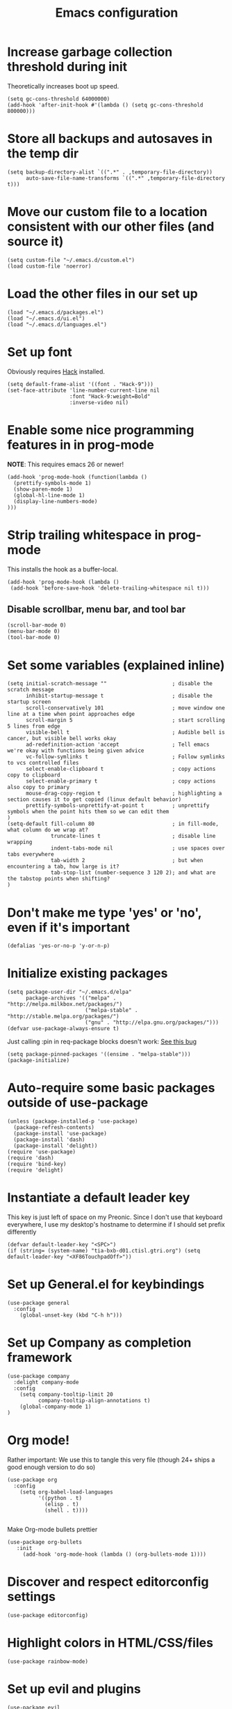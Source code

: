 #+TITLE: Emacs configuration

* Increase garbage collection threshold during init
  Theoretically increases boot up speed.

  #+begin_src elisp :tangle ~/.emacs.d/init.el
  (setq gc-cons-threshold 64000000)
  (add-hook 'after-init-hook #'(lambda () (setq gc-cons-threshold 800000)))
  #+end_src

* Store all backups and autosaves in the temp dir
  #+begin_src elisp :tangle ~/.emacs.d/init.el
  (setq backup-directory-alist `((".*" . ,temporary-file-directory))
        auto-save-file-name-transforms `((".*" ,temporary-file-directory t)))
  #+end_src

* Move our custom file to a location consistent with our other files (and source it)
  #+begin_src elisp :tangle ~/.emacs.d/init.el
  (setq custom-file "~/.emacs.d/custom.el")
  (load custom-file 'noerror)
  #+end_src

* Load the other files in our set up
  #+begin_src elisp :tangle ~/.emacs.d/init.el
  (load "~/.emacs.d/packages.el")
  (load "~/.emacs.d/ui.el")
  (load "~/.emacs.d/languages.el")
  #+end_src

* Set up font
  Obviously requires [[https://sourcefoundry.org/hack/][Hack]] installed.

  #+begin_src elisp :tangle ~/.emacs.d/ui.el
  (setq default-frame-alist '((font . "Hack-9")))
  (set-face-attribute 'line-number-current-line nil
                      :font "Hack-9:weight=Bold"
                      :inverse-video nil)
#+end_src

* Enable some nice programming features in in prog-mode
  *NOTE*: This requires emacs 26 or newer!
  #+begin_src elisp :tangle ~/.emacs.d/ui.el
  (add-hook 'prog-mode-hook (function(lambda ()
    (prettify-symbols-mode 1)
    (show-paren-mode 1)
    (global-hl-line-mode 1)
    (display-line-numbers-mode)
  )))
  #+end_src

* Strip trailing whitespace in prog-mode
  This installs the hook as a buffer-local.

  #+begin_src elisp :tangle ~/.emacs.d/ui.el
  (add-hook 'prog-mode-hook (lambda ()
   (add-hook 'before-save-hook 'delete-trailing-whitespace nil t)))
  #+end_src

** Disable scrollbar, menu bar, and tool bar

  #+begin_src elisp :tangle ~/.emacs.d/ui.el
  (scroll-bar-mode 0)
  (menu-bar-mode 0)
  (tool-bar-mode 0)
  #+end_src

* Set some variables (explained inline)
  #+begin_src elisp :tangle ~/.emacs.d/ui.el
  (setq initial-scratch-message ""                     ; disable the scratch message
        inhibit-startup-message t                      ; disable the startup screen
        scroll-conservatively 101                      ; move window one line at a time when point approaches edge
        scroll-margin 5                                ; start scrolling 5 lines from edge
        visible-bell t                                 ; Audible bell is cancer, but visible bell works okay
        ad-redefinition-action 'accept                 ; Tell emacs we're okay with functions being given advice
        vc-follow-symlinks t                           ; Follow symlinks to vcs controlled files
        select-enable-clipboard t                      ; copy actions copy to clipboard
        select-enable-primary t                        ; copy actions also copy to primary
        mouse-drag-copy-region t                       ; highlighting a section causes it to get copied (linux default behavior)
        prettify-symbols-unprettify-at-point t         ; unprettify symbols when the point hits them so we can edit them
  )
  (setq-default fill-column 80                         ; in fill-mode, what column do we wrap at?
                truncate-lines t                       ; disable line wrapping
                indent-tabs-mode nil                   ; use spaces over tabs everywhere
                tab-width 2                            ; but when encountering a tab, how large is it?
                tab-stop-list (number-sequence 3 120 2); and what are the tabstop points when shifting?
  )
#+end_src

* Don't make me type 'yes' or 'no', even if it's important
  #+begin_src elisp :tangle ~/.emacs.d/ui.el
  (defalias 'yes-or-no-p 'y-or-n-p)
  #+end_src

* Initialize existing packages
  #+begin_src elisp :tangle ~/.emacs.d/packages.el
  (setq package-user-dir "~/.emacs.d/elpa"
        package-archives '(("melpa" . "http://melpa.milkbox.net/packages/")
                           ("melpa-stable" . "http://stable.melpa.org/packages/")
                           ("gnu" . "http://elpa.gnu.org/packages/")))
  (defvar use-package-always-ensure t)
  #+end_src

Just calling :pin in req-package blocks doesn't work: [[https://github.com/jwiegley/use-package/issues/343#issuecomment-220463365][See this bug]]
  #+begin_src elisp :tangle ~/.emacs.d/packages.el
(setq package-pinned-packages '((ensime . "melpa-stable")))
(package-initialize)
  #+end_src

* Auto-require some basic packages outside of use-package
  #+begin_src elisp :tangle ~/.emacs.d/packages.el
  (unless (package-installed-p 'use-package)
    (package-refresh-contents)
    (package-install 'use-package)
    (package-install 'dash)
    (package-install 'delight))
  (require 'use-package)
  (require 'dash)
  (require 'bind-key)
  (require 'delight)
  #+end_src

* Instantiate a default leader key
  This key is just left of space on my Preonic. Since I don't use that keyboard everywhere, I use my desktop's hostname to determine if I should set prefix differently
  #+begin_src elisp :tangle ~/.emacs.d/packages.el
  (defvar default-leader-key "<SPC>")
  (if (string= (system-name) "tia-bxb-d01.ctisl.gtri.org") (setq default-leader-key "<XF86TouchpadOff>"))
  #+end_src

* Set up General.el for keybindings
  #+begin_src elisp :tangle ~/.emacs.d/packages.el
  (use-package general
    :config
      (global-unset-key (kbd "C-h h")))
  #+end_src

* Set up Company as completion framework
  #+begin_src elisp :tangle ~/.emacs.d/packages.el
  (use-package company
    :delight company-mode
    :config
      (setq company-tooltip-limit 20
            company-tooltip-align-annotations t)
      (global-company-mode 1)
  )
  #+end_src

* Org mode!
  Rather important: We use this to tangle this very file (though 24+ ships a good enough version to do so)

  #+begin_src elisp :tangle ~/.emacs.d/packages.el
  (use-package org
    :config
      (setq org-babel-load-languages
            '((python . t)
              (elisp . t)
              (shell . t))))

  #+end_src

  Make Org-mode bullets prettier
  #+begin_src elisp :tangle ~/.emacs.d/packages.el
   (use-package org-bullets
      :init
        (add-hook 'org-mode-hook (lambda () (org-bullets-mode 1))))
  #+end_src

* Discover and respect editorconfig settings
  #+begin_src elisp :tangle ~/.emacs.d/packages.el
  (use-package editorconfig)
  #+end_src

* Highlight colors in HTML/CSS/files
  #+begin_src elisp :tangle ~/.emacs.d/packages.el
    (use-package rainbow-mode)
  #+end_src

* Set up evil and plugins
  #+begin_src elisp :tangle ~/.emacs.d/packages.el
  (use-package evil
    :init (setq evil-want-integration nil)
    :config
      (evil-mode 1)
      (evil-set-initial-state 'term-mode 'emacs))

  (use-package evil-matchit
    :after evil
    :config (global-evil-matchit-mode 1))

  (use-package evil-surround
    :after evil
    :config (global-evil-surround-mode 1))

  (use-package evil-easymotion
    :after evil
    :config (evilem-default-keybindings default-leader-key))

  (use-package evil-easymotion
    :after evil
    :config (evilem-default-keybindings default-leader-key))

  (use-package evil-collection
    :after evil
    :config (evil-collection-init))

  #+end_src

* Set up counsel + projectile to easily find and swap buffers
  #+begin_src elisp :tangle ~/.emacs.d/packages.el
  (use-package counsel
    :after (general)
    :delight ivy-mode
    :init
    (defun counsel-ag-project-at-point ()
      (interactive)
      (counsel-ag (thing-at-point 'symbol) (projectile-project-root)))
    :config
      (ivy-mode 1)
      (general-define-key :states '(normal)
                          "/" 'swiper
                          "M-x" 'counsel-M-x)
      (general-define-key :states '(normal)
                          :prefix default-leader-key
                          "g" 'counsel-projectile-rg
                          "B" 'ivy-switch-buffer
                          "E" 'counsel-find-file))

  (use-package ivy-posframe
    :if (>= emacs-major-version 26)
    :disabled t
    :config
      (setq ivy-display-function #'ivy-posframe-display-at-point)
      (ivy-posframe-enable))


  (use-package projectile
    :delight projectile-mode
    :init
      (setq projectile-completion-system 'ivy
            projectile-require-project-root nil)
    :config
      (projectile-mode))

  (use-package counsel-projectile
    :after (projectile general)
    :config
      (general-define-key :states '(normal)
                          :prefix default-leader-key
                          "e" 'counsel-projectile-find-file
                          "p" 'counsel-projectile-switch-project
                          default-leader-key 'counsel-projectile))
  #+end_src

* Highlight TODO notes using fic-mode
  #+begin_src elisp :tangle ~/.emacs.d/packages.el
  (use-package fic-mode
    :init (setq fic-highlighted-words '("FIXME" "TODO" "BUG" "NOTE"))
    :config (add-hook 'prog-mode-hook (function (lambda () (fic-mode 1)))))
  #+end_src

* Set up magit for git integration
  #+begin_src elisp :tangle ~/.emacs.d/packages.el
  (use-package magit
    :delight (magit-auto-revert-mode)
    :config
      (setq magit-popup-show-common-commands nil
            magit-display-buffer-function 'magit-display-buffer-same-window-except-diff-v1)
      (add-hook 'after-save-hook #'magit-after-save-refresh-status)
      (general-define-key :keymaps 'evil-normal-state-map
                          :prefix default-leader-key
                          "g" #'magit))

  (use-package evil-magit
    :after magit
    :init
      (setq evil-magit-want-horizontal-movement nil))

  #+end_src

* Set up notmuch
  #+begin_src elisp :tangle ~/.emacs.d/packages.el
  (use-package notmuch
    :ensure nil
    :init
    (setq notmuch-saved-searches '(("Inbox" . "tag:inbox AND NOT tag:archived")
                                   ("Unread" . "tag:unread")
                                   ("EA" . "tag:ea")
                                   ("School" . "tag:school")
                                   ("Lists" . "tag:lists")
                                   ("Apiary" . "tag:apiary"))
          mail-specify-envelope-from t
          mail-envelope-from 'header
          message-send-mail-function 'message-send-mail-with-sendmail
          sendmail-program "/home/bbennett37/.bin/notmuch_sendmail"
          notmuch-message-headers '("Subject" "From" "To" "Cc" "Date")
          mml-default-sign-method "smime"
          notmuch-fcc-dirs nil ;; exchange saves everything, so we deal with this in our 'new' script
          )

      (defun bb-notmuch-toggle-tag (tag)
        "Toggle the presence of a tag on a message"
        (if (member tag (notmuch-search-get-tags))
                    (notmuch-search-tag (list (concat "-" tag)))
                (notmuch-search-tag (list (concat "+" tag))))
         (next-line))

      (defun bb-notmuch-remove-inbox ()
        (interactive)
        (if (member "inbox" (notmuch-search-get-tags))
          (notmuch-search-tag (list "-inbox"))))

      (defun bb-notmuch-toggle-archived ()
        (interactive)
        (bb-notmuch-remove-inbox)
        (bb-notmuch-toggle-tag "archived"))

      (defun bb-notmuch-toggle-deleted ()
        (interactive)
        (bb-notmuch-remove-inbox)
        (bb-notmuch-toggle-tag "deleted"))

      (defun show-nm-inbox ()
        (interactive)
        (notmuch-search "tag:inbox and not tag:archived"))

      (defun show-nm-inbox-unread ()
        (interactive)
        (notmuch-search "tag:inbox and not tag:archived and tag:unread"))

    :config
      ;; define keys to take us to various inboxes
      (general-define-key :keymaps 'evil-normal-state-map
                          :prefix (concat default-leader-key " " "m")
                          "i" #'show-nm-inbox
                          "u" #'show-nm-inbox-unread
                          "/" #'notmuch-search)

      ;; override some behavior to be more vim like in notmuch modes.
      (general-define-key :keymaps '(notmuch-show-mode-map
                                     notmuch-search-mode-map)
                          "d" #'bb-notmuch-toggle-deleted
                          "a" #'bb-notmuch-toggle-archived
                          "j" #'next-line
                          "k" #'previous-line
                          ":" #'evil-ex
                          "r" #'notmuch-show-reply
                          "R" #'notmuch-show-reply-sender
                          "t" nil)

      (general-define-key :keymaps '(notmuch-show-mode-map
                                     notmuch-search-mode-map)
                          :prefix "C-w"
                          "h" #'evil-window-left
                          "j" #'evil-window-down
                          "k" #'evil-window-up
                          "l" #'evil-window-right
                          "s" #'evil-window-split
                          "v" #'evil-window-vsplit
                          "c" #'evil-window-delete)


      ;; define some keys to apply some tags in notmuch modes.
      (general-define-key :keymaps '(notmuch-show-mode-map
                                     notmuch-search-mode-map)
                          :prefix "t"
                          "s" #'(lambda () (interactive) (bb-notmuch-toggle-tag "school"))
                          "a" #'(lambda () (interactive) (bb-notmuch-toggle-tag "apiary"))
                          "t" #'(lambda () (interactive) (bb-notmuch-toggle-tag "todo"))
                          "e" #'(lambda () (interactive) (bb-notmuch-toggle-tag "ea")))
  )
  #+end_src

* Set up Flycheck to check codebases
  #+begin_src elisp :tangle ~/.emacs.d/packages.el
  (use-package flycheck
    :after (general)
    :delight flycheck-mode
    :commands (flycheck-mode)
    :init
      (add-to-list 'display-buffer-alist
                   `(,(rx bos "*Flycheck errors*" eos)
                     (display-buffer-reuse-window
                      display-buffer-in-side-window)
                     (reusable-frames . visible)
                     (side . bottom)
                     (window-height . 0.2)))
      (defun delete-flycheck-errors-list ()
        (interactive)
        (if (get-buffer-window "*Flycheck errors*" "visible") (delete-window (get-buffer-window "*Flycheck errors*" "visible"))))
    :config
      (general-define-key :prefix default-leader-key
                          :states '(normal)
                          "lo" 'flycheck-list-errors
                          "lc" 'delete-flycheck-errors-list
                          "ln" 'flycheck-next-error
                          "lp" 'flycheck-previous-error)
      (add-hook 'prog-mode-hook  (function (lambda () (flycheck-mode))))
    )
  (use-package flycheck-pos-tip
     :after flycheck
     :config (flycheck-pos-tip-mode))
  #+end_src

* Highlight nested brackets differently in bracketized languages
  #+begin_src elisp :tangle ~/.emacs.d/packages.el
  (use-package rainbow-delimiters
    :config
      (add-hook 'c-mode-common-hook (function (lambda () (rainbow-delimiters-mode-enable))))
      (add-hook 'scala-mode-hook (function (lambda () (rainbow-delimiters-mode-enable))))
      (add-hook 'elisp-mode-common-hook (function (lambda () (rainbow-delimiters-mode-enable)))))
  #+end_src

* Direnv 
  #+begin_src elisp :tangle ~/.emacs.d/packages.el
  (use-package direnv
    :config (direnv-mode))
  #+end_src

* Programming language setup
** lsp, for some later languages
  #+begin_src elisp :tangle ~/.emacs.d/packages.el
  (use-package lsp-mode
    :defer t)

  (use-package lsp-ui
    :after lsp-mode
    :init (add-hook 'lsp-mode-hook 'lsp-ui-mode))

  (use-package company-lsp
    :after (company lsp-mode)
    :config (push 'company-lsp company-backends))
  #+end_src

** Python

  You'll need [[https://github.com/palantir/python-language-server][python-language-server]], [[https://github.com/ambv/black][black]], and [[https://github.com/rupert/pyls-black][pyls-black]] installed inside a pyenv for this setup.


  Enable pyenv-mode and tell emacs to extend exec-path so we can find installed shims.
  #+begin_src elisp :tangle ~/.emacs.d/packages.el
  (use-package pyenv-mode
    :init
     (setq exec-path (cons (format "%s/.pyenv/shims" (getenv "HOME")) exec-path))
     (add-hook 'python-mode-hook (function (lambda () (pyenv-mode)))))

  (use-package pyenv-mode-auto
    :after (pyenv-mode))
  #+end_src

  Setup lsp-python and tell it we're using flake8 rather than pycodestyle as its configruation source.
  #+begin_src elisp :tangle ~/.emacs.d/packages.el
  (use-package lsp-python
    :init
      (defun lsp-set-python-cfg ()
        (let ((lsp-cfg `(:pyls (:configurationSources ("flake8")))))
           (lsp--set-configuration lsp-cfg)))
    :hook ((python-mode . lsp-python-enable)
           (lsp-after-initialize . lsp-set-python-cfg)))
  #+end_src

  Blacken python buffers on save
  #+begin_src elisp :tangle ~/.emacs.d/packages.el
  (use-package blacken
    :hook (python-mode . blacken-mode))
  #+end_src

** Javascript
  #+begin_src elisp :tangle ~/.emacs.d/packages.el
  (use-package rjsx-mode
    :mode "\\.js[x]*\\'"
    :init
      (defun setup-js-mode ()

        (setq js2-strict-missing-semi-warning nil
              js2-basic-offset 2
              js-indent-level 2
              evil-shift-width 2)
        (flycheck-select-checker 'javascript-standard))
    :hook (js-mode . setup-js-mode))

  #+end_src

** C/C++
  #+begin_src elisp :tangle ~/.emacs.d/languages.el
  (add-hook 'c++-mode-hook
            (function (lambda ()
                        (flycheck-select-checker 'c/c++-gcc))))
  #+end_src

** Scala
*** Scala-mode
#+begin_src elisp :tangle ~/.emacs.d/packages.el
(use-package scala-mode
  :interpreter ("scala" . scala-mode))
#+end_src

*** sbt-mode
#+begin_src elisp :tangle ~/.emacs.d/packages.el
    (use-package sbt-mode
  :commands sbt-start sbt-command
  :config
    ;; WORKAROUND: https://github.com/ensime/emacs-sbt-mode/issues/31
    ;; allows using SPACE when in the minibuffer
    (substitute-key-definition
     'minibuffer-complete-word
     'self-insert-command
     minibuffer-local-completion-map))
#+end_src


*** ENSIME
This requires some basic setup - find it documented [[http://ensime.org/editors/emacs/install/#installing][here.]]

#+begin_src elisp :tangle ~/.emacs.d/packages.el
(use-package ensime
  :pin melpa-stable
  :commands (ensime ensime-mode)
  :init (setq ensime-startup-notification nil ensime-startup-snapshot-notification nil)
  (add-hook 'scala-mode-hook #'ensime-mode)
  :config (set-face-attribute 'ensime-implicit-highlight nil
                              :underline nil
                              :slant 'italic)
  (defun flycheck-verify-ensime ()
    "Verify the Ensime syntax checker."
    (list (flycheck-verification-result-new
           :label "Ensime Mode"
           :message (if ensime-mode "Enabled" "Disabled")
           :face (if ensime-mode 'success '(bold warning)))

          (flycheck-verification-result-new :label "Ensime connection"
                                            :message (if (ensime-connected-p) "open" "closed")
                                            :face (if (ensime-connected-p) 'success '(bold warning)))))

  (defun flycheck-ensime-parse-note (note checker)
    "Parse a single Ensime NOTE for CHECKER into an error."
    (let ((severity (plist-get note :severity)))
      (unless (symbolp severity) (setq severity (intern severity)))
      (flycheck-error-new-at (plist-get note :line) (plist-get note :col) severity (plist-get note :msg)
                             :checker checker
                             :filename (plist-get note :file)
                             :buffer (current-buffer))))
  (defun flycheck-ensime-parse-notes (notes checker)
    "Parse Ensime NOTES for CHECKER into Flycheck errors."
    (mapcar (lambda (n) (flycheck-ensime-parse-note n checker)) notes))

  (defun flycheck-ensime-start (checker callback)
    "Start a syntax CHECKER with Ensime."
    (condition-case err
        (let* ((notes (ensime-scala-compiler-notes (ensime-connection)))
               (errors (flycheck-ensime-parse-notes notes checker)))
          (funcall callback 'finished errors))
      (error (funcall callback 'errored (error-message-string err)))))

  (defun flycheck-ensime-setup ()
    "Setup Flycheck for Ensime."
    (interactive)
    (add-to-list 'flycheck-checkers 'scala-ensime)
    (advice-add 'ensime-make-note-overlays
                :override #'ignore '((name . flycheck-ensime-disable-ensime-overlays))))

  (flycheck-define-generic-checker 'scala-ensime
    "A Scala syntax checker using Ensime."
    :start #'flycheck-ensime-start
    :verify #'flycheck-verify-ensime
    :modes '(scala-mode)
    :predicate (lambda () (and ensime-mode (ensime-connection-or-nil)))
    :next-checkers '((warning . scala-scalastyle))))
#+end_src

** Rust
  #+begin_src elisp :tangle ~/.emacs.d/packages.el
  (use-package rust-mode
    :mode ("\\.rs\\'" . rust-mode)
    :init
      (add-hook 'rust-mode-hook '(lambda ()
       (local-set-key (kbd "TAB") #'company-indent-or-complete-common)
       (setq rust-format-on-save t)
       (electric-pair-mode 1))))

  (use-package racer
    :disabled t
    :init
      (add-hook 'rust-mode-hook  #'racer-mode)
      (add-hook 'racer-mode-hook #'eldoc-mode))

  (use-package flycheck-rust
    :init (add-hook 'flycheck-mode-hook 'flycheck-rust-setup))

  (use-package lsp-rust
    :after lsp-mode
    :init (add-hook 'rust-mode-hook #'lsp-rust-enable))
  #+end_src


** Lua
  #+begin_src elisp :tangle ~/.emacs.d/packages.el
  (use-package lua-mode)
  #+end_src

* And some non-programming languages
** Markdown
  #+begin_src elisp :tangle ~/.emacs.d/packages.el
  (use-package markdown-mode
    :commands (markdown-mode)
    :config
      (setq markdown-css-paths
                   '("https://markdowncss.github.io/modest/css/modest.css"))
  )
  #+end_src

** YAML
  #+begin_src elisp :tangle ~/.emacs.d/packages.el
  (use-package yaml-mode
    :mode ("\\.yaml'" "\\.yml'"))
  #+end_src

* Set up visual theme
  #+begin_src elisp :tangle ~/.emacs.d/packages.el
  (use-package all-the-icons)

  (use-package doom-modeline
    :defer t
    :init
      (setq evil-normal-state-tag   (propertize " NORMAL " 'face '((:background "black" :foreground "green")))
            evil-emacs-state-tag    (propertize " EMACS " 'face '((:background "orange" :foreground "black")))
            evil-insert-state-tag   (propertize " INSERT " 'face '((:background "blue")))
            evil-motion-state-tag   (propertize " MOTION " 'face '((:background "blue")))
            evil-visual-state-tag   (propertize " VISUAL " 'face '((:background "grey80" :foreground "black")))
            evil-operator-state-tag (propertize " OPERATOR " 'face '((:background "purple"))))
    :hook (after-init . doom-modeline-init))

  (use-package doom-themes
    :init
      (setq doom-themes-enable-bold t
            doom-themes-enable-italic nil)
      (load-theme 'doom-spacegrey t)
      (doom-themes-visual-bell-config)
      (doom-themes-org-config))

  (use-package solaire-mode
    :init
      (setq solaire-mode-remap-modeline nil)
      (add-hook 'after-change-major-mode-hook #'turn-on-solaire-mode)
      (defface solaire-default-face
        '((t :inherit default :background "#1f2021"))
        "Face for solaire"
      )
      (defface solaire-minibuffer-face
        '((t :background "#22252c" :foreground "#abb2bf"))
        "Face for solaire - minibuffer"
      )
      (defface solaire-line-number-face
        '((t :inherit 'line-number :background "#22252c"))
        "Face for solaire - line number"
      )
      (defface solaire-hl-line-face
        '((t :inherit 'hl-line :background "#22252c"))
        "Face for solaire - highlghted line number"
      )
      (solaire-mode-swap-bg)
  )
  #+end_src

* De-light a few dependency minor-modes
  #+begin_src elisp :tangle ~/.emacs.d/packages.el
  (use-package undo-tree
    :delight undo-tree-mode)
  (use-package yasnippet
    :delight yas-minor-mode)
  #+end_src

* Fix up hideshow mode
  #+begin_src elisp :tangle ~/.emacs.d/packages.el
  (use-package hideshow
    :init
      (setq hs-allow-nesting t)
    :config
      (add-hook 'prog-mode-hook #'hs-minor-mode))
  #+end_src

* Spawn an eshell nicely
  Namely, in the bottom third of the current window and with a custom name
  #+begin_src elisp :tangle ~/.emacs.d/ui.el
  (defun eshell-here ()
    "Opens up a new shell in the directory associated with the
     current buffer's file. The eshell is renamed to match that
     directory to make multiple eshell windows easier."
    (interactive)
    (let* ((parent (if (buffer-file-name)
                   (file-name-directory (buffer-file-name))
                 default-directory))
           (height (/ (window-total-height) 3))
           (name   (car (last (split-string parent "/" t)))))
           (split-window-vertically (- height))
           (other-window 1)
           (eshell "new")
           (rename-buffer (concat "*eshell: " name "*"))
            (insert (concat "ls"))
            (eshell-send-input)))

     (defun eshell/x ()
       (insert "exit")
       (eshell-send-input)
       (delete-window))

     (general-define-key :states '(normal)
                         :prefix (concat default-leader-key)
                         "!" 'eshell-here)
                               
    #+end_src
